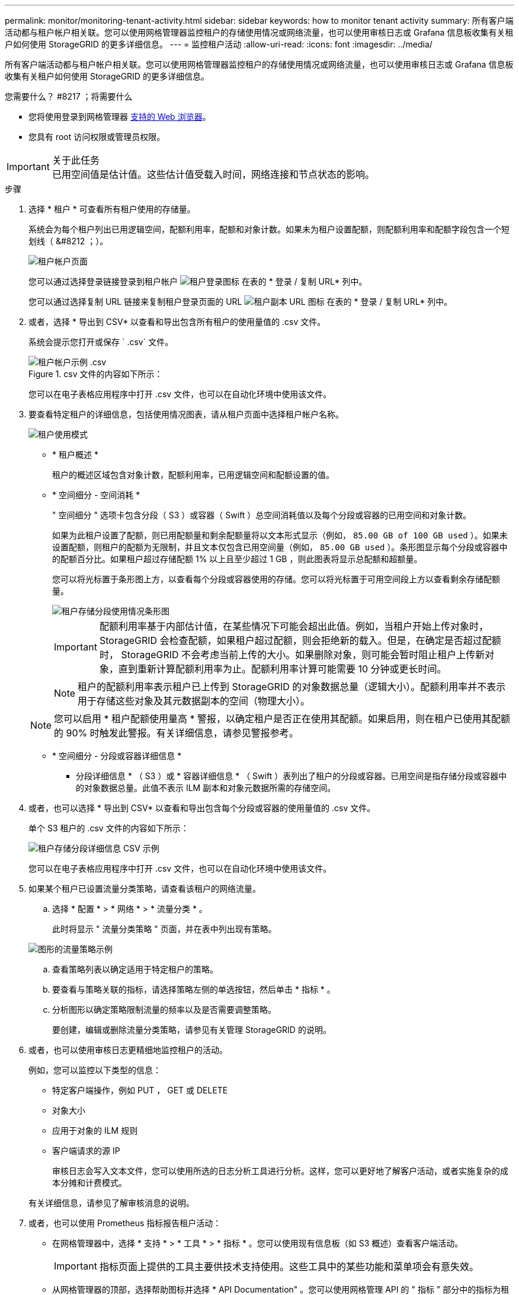 ---
permalink: monitor/monitoring-tenant-activity.html 
sidebar: sidebar 
keywords: how to monitor tenant activity 
summary: 所有客户端活动都与租户帐户相关联。您可以使用网格管理器监控租户的存储使用情况或网络流量，也可以使用审核日志或 Grafana 信息板收集有关租户如何使用 StorageGRID 的更多详细信息。 
---
= 监控租户活动
:allow-uri-read: 
:icons: font
:imagesdir: ../media/


[role="lead"]
所有客户端活动都与租户帐户相关联。您可以使用网格管理器监控租户的存储使用情况或网络流量，也可以使用审核日志或 Grafana 信息板收集有关租户如何使用 StorageGRID 的更多详细信息。

.您需要什么？ #8217 ；将需要什么
* 您将使用登录到网格管理器 xref:../admin/web-browser-requirements.adoc[支持的 Web 浏览器]。
* 您具有 root 访问权限或管理员权限。


.关于此任务

IMPORTANT: 已用空间值是估计值。这些估计值受载入时间，网络连接和节点状态的影响。

.步骤
. 选择 * 租户 * 可查看所有租户使用的存储量。
+
系统会为每个租户列出已用逻辑空间，配额利用率，配额和对象计数。如果未为租户设置配额，则配额利用率和配额字段包含一个短划线（ &#8212 ；）。

+
image::../media/tenant_accounts_page.png[租户帐户页面]

+
您可以通过选择登录链接登录到租户帐户 image:../media/icon_tenant_sign_in.png["租户登录图标"] 在表的 * 登录 / 复制 URL* 列中。

+
您可以通过选择复制 URL 链接来复制租户登录页面的 URL image:../media/icon_tenant_copy_url.png["租户副本 URL 图标"] 在表的 * 登录 / 复制 URL* 列中。

. 或者，选择 * 导出到 CSV* 以查看和导出包含所有租户的使用量值的 .csv 文件。
+
系统会提示您打开或保存 ` .csv` 文件。

+
.csv 文件的内容如下所示：

+
image::../media/tenant_accounts_example_csv.png[租户帐户示例 .csv]

+
您可以在电子表格应用程序中打开 .csv 文件，也可以在自动化环境中使用该文件。

. 要查看特定租户的详细信息，包括使用情况图表，请从租户页面中选择租户帐户名称。
+
image::../media/tenant_usage_modal.png[租户使用模式]

+
** * 租户概述 *
+
租户的概述区域包含对象计数，配额利用率，已用逻辑空间和配额设置的值。

** * 空间细分 - 空间消耗 *
+
" 空间细分 " 选项卡包含分段（ S3 ）或容器（ Swift ）总空间消耗值以及每个分段或容器的已用空间和对象计数。

+
如果为此租户设置了配额，则已用配额量和剩余配额量将以文本形式显示（例如， `85.00 GB of 100 GB used` ）。如果未设置配额，则租户的配额为无限制，并且文本仅包含已用空间量（例如， `85.00 GB used` ）。条形图显示每个分段或容器中的配额百分比。如果租户超过存储配额 1% 以上且至少超过 1 GB ，则此图表将显示总配额和超额量。

+
您可以将光标置于条形图上方，以查看每个分段或容器使用的存储。您可以将光标置于可用空间段上方以查看剩余存储配额量。

+
image::../media/tenant_bucket_space_consumption_GM.png[租户存储分段使用情况条形图]

+

IMPORTANT: 配额利用率基于内部估计值，在某些情况下可能会超出此值。例如，当租户开始上传对象时， StorageGRID 会检查配额，如果租户超过配额，则会拒绝新的载入。但是，在确定是否超过配额时， StorageGRID 不会考虑当前上传的大小。如果删除对象，则可能会暂时阻止租户上传新对象，直到重新计算配额利用率为止。配额利用率计算可能需要 10 分钟或更长时间。

+

NOTE: 租户的配额利用率表示租户已上传到 StorageGRID 的对象数据总量（逻辑大小）。配额利用率并不表示用于存储这些对象及其元数据副本的空间（物理大小）。

+

NOTE: 您可以启用 * 租户配额使用量高 * 警报，以确定租户是否正在使用其配额。如果启用，则在租户已使用其配额的 90% 时触发此警报。有关详细信息，请参见警报参考。

** * 空间细分 - 分段或容器详细信息 *
+
* 分段详细信息 * （ S3 ）或 * 容器详细信息 * （ Swift ）表列出了租户的分段或容器。已用空间是指存储分段或容器中的对象数据总量。此值不表示 ILM 副本和对象元数据所需的存储空间。



. 或者，也可以选择 * 导出到 CSV* 以查看和导出包含每个分段或容器的使用量值的 .csv 文件。
+
单个 S3 租户的 .csv 文件的内容如下所示：

+
image::../media/tenant_bucket_details_csv.png[租户存储分段详细信息 CSV 示例]

+
您可以在电子表格应用程序中打开 .csv 文件，也可以在自动化环境中使用该文件。

. 如果某个租户已设置流量分类策略，请查看该租户的网络流量。
+
.. 选择 * 配置 * > * 网络 * > * 流量分类 * 。
+
此时将显示 " 流量分类策略 " 页面，并在表中列出现有策略。

+
image::../media/traffic_classification_policies_main_screen_w_examples.png[图形的流量策略示例]

.. 查看策略列表以确定适用于特定租户的策略。
.. 要查看与策略关联的指标，请选择策略左侧的单选按钮，然后单击 * 指标 * 。
.. 分析图形以确定策略限制流量的频率以及是否需要调整策略。
+
要创建，编辑或删除流量分类策略，请参见有关管理 StorageGRID 的说明。



. 或者，也可以使用审核日志更精细地监控租户的活动。
+
例如，您可以监控以下类型的信息：

+
** 特定客户端操作，例如 PUT ， GET 或 DELETE
** 对象大小
** 应用于对象的 ILM 规则
** 客户端请求的源 IP
+
审核日志会写入文本文件，您可以使用所选的日志分析工具进行分析。这样，您可以更好地了解客户活动，或者实施复杂的成本分摊和计费模式。

+
有关详细信息，请参见了解审核消息的说明。



. 或者，也可以使用 Prometheus 指标报告租户活动：
+
** 在网格管理器中，选择 * 支持 * > * 工具 * > * 指标 * 。您可以使用现有信息板（如 S3 概述）查看客户端活动。
+

IMPORTANT: 指标页面上提供的工具主要供技术支持使用。这些工具中的某些功能和菜单项会有意失效。

** 从网格管理器的顶部，选择帮助图标并选择 * API Documentation" 。您可以使用网格管理 API 的 " 指标 " 部分中的指标为租户活动创建自定义警报规则和信息板。




xref:alerts-reference.adoc[警报参考]

xref:../audit/index.adoc[查看审核日志]

xref:../admin/index.adoc[管理 StorageGRID]

xref:reviewing-support-metrics.adoc[查看支持指标]

